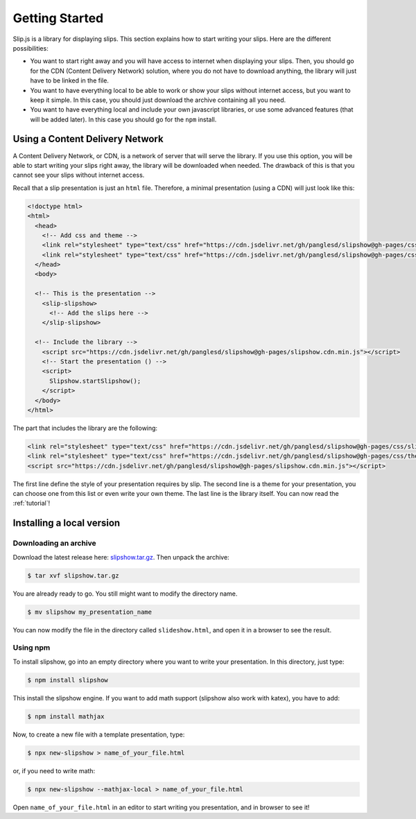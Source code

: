 .. _getting-started:

Getting Started
===============

Slip.js is a library for displaying slips. This section explains how to start writing your slips. Here are the different possibilities:

* You want to start right away and you will have access to internet when displaying your slips. Then, you should go for the CDN (Content Delivery Network) solution, where you do not have to download anything, the library will just have to be linked in the file.
* You want to have everything local to be able to work or show your slips without internet access, but you want to keep it simple. In this case, you should just download the archive containing all you need.
* You want to have everything local and include your own javascript libraries, or use some advanced features (that will be added later). In this case you should go for the ``npm`` install.

  
..
   In case you want simplicity and have an access to internet, you should choose the CDN option and start reading the :ref:`tutorial`. If you want to work with everything local, you have several options: either download the library, use github or use npm.


..
   You can also install slip-js it using npm.

Using a Content Delivery Network
--------------------------------

A Content Delivery Network, or CDN, is a network of server that will serve the library. If you use this option, you will be able to start writing your slips right away, the library will be downloaded when needed. The drawback of this is that you cannot see your slips without internet access.

Recall that a slip presentation is just an ``html`` file. Therefore, a minimal presentation (using a CDN) will just look like this:

.. code-block:: html

   <!doctype html>
   <html>
     <head>
       <!-- Add css and theme -->
       <link rel="stylesheet" type="text/css" href="https://cdn.jsdelivr.net/gh/panglesd/slipshow@gh-pages/css/slip.css">
       <link rel="stylesheet" type="text/css" href="https://cdn.jsdelivr.net/gh/panglesd/slipshow@gh-pages/css/theorem.css">
     </head>
     <body>

     <!-- This is the presentation -->
       <slip-slipshow>
         <!-- Add the slips here -->
       </slip-slipshow>

     <!-- Include the library -->
       <script src="https://cdn.jsdelivr.net/gh/panglesd/slipshow@gh-pages/slipshow.cdn.min.js"></script>
       <!-- Start the presentation () -->
       <script>
         Slipshow.startSlipshow();
       </script>
     </body>
   </html>

The part that includes the library are the following:

.. code-block:: html

       <link rel="stylesheet" type="text/css" href="https://cdn.jsdelivr.net/gh/panglesd/slipshow@gh-pages/css/slip.css">
       <link rel="stylesheet" type="text/css" href="https://cdn.jsdelivr.net/gh/panglesd/slipshow@gh-pages/css/theorem.css">
       <script src="https://cdn.jsdelivr.net/gh/panglesd/slipshow@gh-pages/slipshow.cdn.min.js"></script>

The first line define the style of your presentation requires by slip. The second line is a theme for your presentation, you can choose one from this list or even write your own theme. The last line is the library itself. You can now read the :ref:`tutorial`!

Installing a local version
--------------------------

Downloading an archive
^^^^^^^^^^^^^^^^^^^^^^

Download the latest release here: `slipshow.tar.gz <https://panglesd.github.io/slipshow/slipshow.tar.gz>`_.
Then unpack the archive:

.. code-block:: bash

   $ tar xvf slipshow.tar.gz

You are already ready to go. You still might want to modify the directory name.

.. code-block:: bash

   $ mv slipshow my_presentation_name

You can now modify the file in the directory called ``slideshow.html``, and open it in a browser to see the result.

Using npm
^^^^^^^^^^^^^^^^^^^^^^
To install slipshow, go into an empty directory where you want to write your presentation. In this directory, just type:

.. code-block:: bash

   $ npm install slipshow

This install the slipshow engine. If you want to add math support (slipshow also work with katex), you have to add:

.. code-block:: bash

   $ npm install mathjax

Now, to create a new file with a template presentation, type:

.. code-block:: bash

   $ npx new-slipshow > name_of_your_file.html

or, if you need to write math:

.. code-block:: bash

   $ npx new-slipshow --mathjax-local > name_of_your_file.html

Open ``name_of_your_file.html`` in an editor to start writing you presentation, and in browser to see it!

